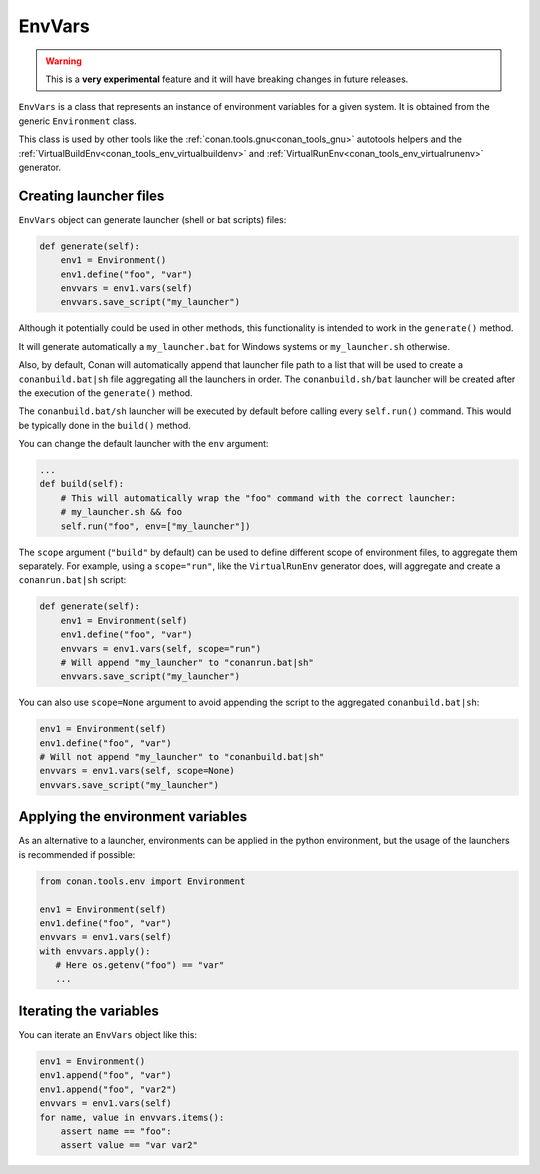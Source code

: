 EnvVars
=======

.. warning::

    This is a **very experimental** feature and it will have breaking changes in future releases.


``EnvVars`` is a class that represents an instance of environment variables for a given system.
It is obtained from the generic ``Environment`` class.

This class is used by other tools like the :ref:`conan.tools.gnu<conan_tools_gnu>` autotools helpers and
the :ref:`VirtualBuildEnv<conan_tools_env_virtualbuildenv>` and :ref:`VirtualRunEnv<conan_tools_env_virtualrunenv>`
generator.


Creating launcher files
+++++++++++++++++++++++

``EnvVars`` object can generate launcher (shell or bat scripts) files:

.. code:: python

    def generate(self):
        env1 = Environment()
        env1.define("foo", "var")
        envvars = env1.vars(self)
        envvars.save_script("my_launcher")


Although it potentially could be used in other methods, this functionality is intended to work in the ``generate()``
method.

It will generate automatically a ``my_launcher.bat`` for Windows systems or ``my_launcher.sh`` otherwise.

Also, by default, Conan will automatically append that launcher file path to a list that will be used to
create a ``conanbuild.bat|sh`` file aggregating all the launchers in order. The ``conanbuild.sh/bat`` launcher
will be created after the execution of the ``generate()`` method.

The ``conanbuild.bat/sh`` launcher will be executed by default before calling every ``self.run()`` command. This
would be typically done in the ``build()`` method.

You can change the default launcher with the ``env`` argument:

.. code:: python

    ...
    def build(self):
        # This will automatically wrap the "foo" command with the correct launcher:
        # my_launcher.sh && foo
        self.run("foo", env=["my_launcher"])

The ``scope`` argument (``"build"`` by default) can be used to define different scope of environment files, to
aggregate them separately. For example, using a ``scope="run"``, like the ``VirtualRunEnv`` generator does, will
aggregate and create a ``conanrun.bat|sh`` script:

.. code:: python

    def generate(self):
        env1 = Environment(self)
        env1.define("foo", "var")
        envvars = env1.vars(self, scope="run")
        # Will append "my_launcher" to "conanrun.bat|sh"
        envvars.save_script("my_launcher")


You can also use ``scope=None`` argument to avoid appending the script to the aggregated ``conanbuild.bat|sh``:

.. code:: python

    env1 = Environment(self)
    env1.define("foo", "var")
    # Will not append "my_launcher" to "conanbuild.bat|sh"
    envvars = env1.vars(self, scope=None)
    envvars.save_script("my_launcher")



Applying the environment variables
++++++++++++++++++++++++++++++++++

As an alternative to a launcher, environments can be applied in the python environment, but the usage
of the launchers is recommended if possible:

.. code:: python

    from conan.tools.env import Environment

    env1 = Environment(self)
    env1.define("foo", "var")
    envvars = env1.vars(self)
    with envvars.apply():
       # Here os.getenv("foo") == "var"
       ...

Iterating the variables
+++++++++++++++++++++++

You can iterate an ``EnvVars`` object like this:

.. code:: python

    env1 = Environment()
    env1.append("foo", "var")
    env1.append("foo", "var2")
    envvars = env1.vars(self)
    for name, value in envvars.items():
        assert name == "foo":
        assert value == "var var2"
